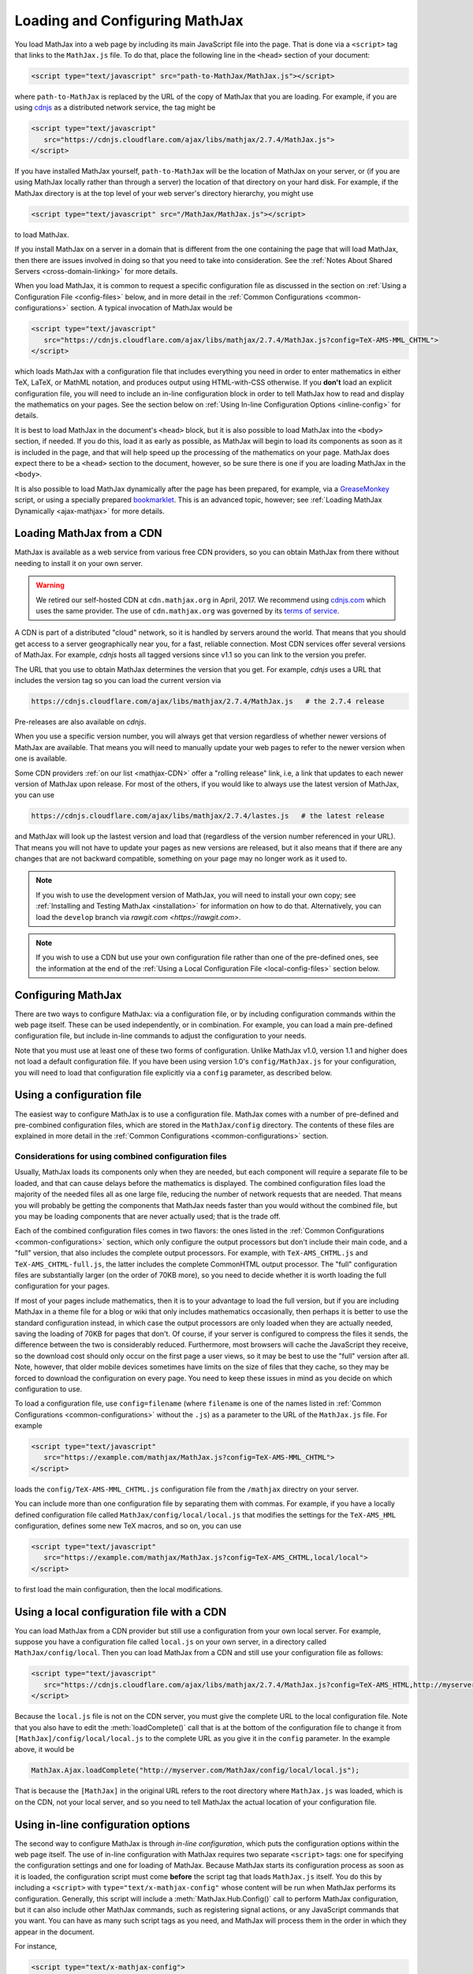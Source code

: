 .. _loading:

*******************************
Loading and Configuring MathJax
*******************************

You load MathJax into a web page by including its main JavaScript file
into the page.  That is done via a ``<script>`` tag that links to the
``MathJax.js`` file.  To do that, place the following line in the ``<head>``
section of your document:

.. code-block:: html

    <script type="text/javascript" src="path-to-MathJax/MathJax.js"></script>

where ``path-to-MathJax`` is replaced by the URL of the copy of MathJax
that you are loading.  For example, if you are using `cdnjs <https://cdnjs.com>`_ as a
distributed network service, the tag might be

.. code-block:: html

    <script type="text/javascript"
       src="https://cdnjs.cloudflare.com/ajax/libs/mathjax/2.7.4/MathJax.js">
    </script>

If you have installed MathJax yourself, ``path-to-MathJax`` will be the
location of MathJax on your server, or (if you are using MathJax locally
rather than through a server) the location of that directory on your hard
disk.  For example, if the MathJax directory is at the top level of your
web server's directory hierarchy, you might use

.. code-block:: html

    <script type="text/javascript" src="/MathJax/MathJax.js"></script>

to load MathJax.

If you install MathJax on a server in a domain that is different from the
one containing the page that will load MathJax, then there are issues
involved in doing so that you need to take into consideration.  See the
:ref:`Notes About Shared Servers <cross-domain-linking>` for more details.

When you load MathJax, it is common to request a specific
configuration file as discussed in the section on :ref:`Using a
Configuration File <config-files>` below, and in more detail in the
:ref:`Common Configurations <common-configurations>` section.  A
typical invocation of MathJax would be

.. code-block:: html

    <script type="text/javascript"
       src="https://cdnjs.cloudflare.com/ajax/libs/mathjax/2.7.4/MathJax.js?config=TeX-AMS-MML_CHTML">
    </script>

which loads MathJax with a configuration file that includes everything
you need in order to enter mathematics in either TeX, LaTeX, or MathML
notation, and produces output using HTML-with-CSS otherwise.  If you
**don't** load an explicit configuration file, you will need to
include an in-line configuration block in order to tell MathJax how to
read and display the mathematics on your pages.  See the section below
on :ref:`Using In-line Configuration Options <inline-config>` for
details.

It is best to load MathJax in the document's ``<head>`` block, but it
is also possible to load MathJax into the ``<body>`` section, if
needed.  If you do this, load it as early as possible, as
MathJax will begin to load its components as soon as it is included in
the page, and that will help speed up the processing of the
mathematics on your page.  MathJax does expect there to be a
``<head>`` section to the document, however, so be sure there is one
if you are loading MathJax in the ``<body>``.

It is also possible to load MathJax dynamically after the page has
been prepared, for example, via a `GreaseMonkey
<http://www.greasespot.net/>`_ script, or using a specially prepared
`bookmarklet <http://en.wikipedia.org/wiki/Bookmarklet>`_.  This is an
advanced topic, however; see :ref:`Loading MathJax Dynamically
<ajax-mathjax>` for more details.

.. _loading-CDN:

Loading MathJax from a CDN
==========================

MathJax is available as a web service from various free CDN providers, so you
can obtain MathJax from there without needing to install it on your own
server.

.. warning::

  We retired our self-hosted CDN at ``cdn.mathjax.org`` in April, 2017.
  We recommend using `cdnjs.com <https://cdnjs.com>`_ which uses the same provider.
  The use of ``cdn.mathjax.org`` was governed by its `terms of service
  <https://www.mathjax.org/mathjax-cdn-terms-of-service/>`_.



A CDN is part of a distributed "cloud" network, so it is
handled by servers around the world.  That means that you should get access
to a server geographically near you, for a fast, reliable connection.
Most CDN services offer several versions of MathJax. For example, `cdnjs`
hosts all tagged versions since v1.1 so you can link to the version
you prefer.

The URL that you use to obtain MathJax determines the version that you
get. For example, `cdnjs` uses a URL that includes the version tag so
you can load the current version via

.. code-block::  sh

  https://cdnjs.cloudflare.com/ajax/libs/mathjax/2.7.4/MathJax.js   # the 2.7.4 release

Pre-releases are also available on `cdnjs`.

When you use a specific version number, you will always get that
version regardless of whether newer versions of MathJax are available.
That means you will need to manually update your web pages to refer to
the newer version when one is available.

Some CDN providers :ref:`on our list <mathjax-CDN>` offer a "rolling
release" link, i.e, a link that updates to each newer version of
MathJax upon release.  For most of the others, if you would like to
always use the latest version of MathJax, you can use

.. code-block::  sh

  https://cdnjs.cloudflare.com/ajax/libs/mathjax/2.7.4/lastes.js   # the latest release

and MathJax will look up the lastest version and load that (regardless
of the version number referenced in your URL).  That means you will
not have to update your pages as new versions are released, but it
also means that if there are any changes that are not backward
compatible, something on your page may no longer work as it used to.

.. note::

   If you wish to use the development version of
   MathJax, you will need to install your own copy; see :ref:`Installing
   and Testing MathJax <installation>` for information on how to do that.
   Alternatively, you can load the ``develop`` branch via `rawgit.com <https://rawgit.com>`.

.. note::
   
   If you wish to use a CDN but use your own configuration file
   rather than one of the pre-defined ones, see the information at the
   end of the :ref:`Using a Local Configuration File
   <local-config-files>` section below.


Configuring MathJax
===================

There are two ways to configure MathJax:  via a configuration file, or by
including configuration commands within the web page itself.  These can be
used independently, or in combination.  For example, you can load a main
pre-defined configuration file, but include in-line commands to
adjust the configuration to your needs.

Note that you must use at least one of these two forms of configuration.
Unlike MathJax v1.0, version 1.1 and higher does not load a default
configuration file.  If you have been using version 1.0's
``config/MathJax.js`` for your configuration, you will need to load that
configuration file explicitly via a ``config`` parameter, as described
below.


.. _config-files:

Using a configuration file
==========================

The easiest way to configure MathJax is to use a configuration file.
MathJax comes with a number of pre-defined and pre-combined configuration files,
which are stored in the ``MathJax/config`` directory.
The contents of these
files are explained in more detail in the :ref:`Common Configurations <common-configurations>` section.

Considerations for using combined configuration files
-----------------------------------------------------

Usually, MathJax loads its components only when they are needed, but each
component will require a separate file to be loaded, and that can cause
delays before the mathematics is displayed.  The combined configuration
files load the majority of the needed files all as one large file, reducing
the number of network requests that are needed.  That means you will
probably be getting the components that MathJax needs faster than you would
without the combined file, but you may be loading components that are never
actually used; that is the trade off.

Each of the combined configuration files comes in two flavors: the
ones listed in the :ref:`Common Configurations
<common-configurations>` section, which only configure the output
processors but don't include their main code, and a "full" version, that
also includes the complete output processors.  For example, with
``TeX-AMS_CHTML.js`` and ``TeX-AMS_CHTML-full.js``, the latter
includes the complete CommonHTML output processor.  The "full"
configuration files are substantially larger (on the order of 70KB
more), so you need to decide whether it is worth loading the full
configuration for your pages.

If most of your pages include mathematics, then it is to your advantage to
load the full version, but if you are including MathJax in a theme file for
a blog or wiki that only includes mathematics occasionally, then perhaps it
is better to use the standard configuration instead, in which case the
output processors are only loaded when they are actually needed, saving the
loading of 70KB for pages that don't.  Of course, if your server is
configured to compress the files it sends, the difference between the two
is considerably reduced.  Furthermore, most browsers will cache the
JavaScript they receive, so the download cost should only occur on the
first page a user views, so it may be best to use the "full" version after
all.  Note, however, that older mobile devices sometimes have limits on the size
of files that they cache, so they may be forced to download the
configuration on every page.  You need to keep these issues in mind as you
decide on which configuration to use.

To load a configuration file, use ``config=filename`` (where
``filename`` is one of the names listed in :ref:`Common Configurations
<common-configurations>` without the ``.js``) as a parameter to the
URL of the ``MathJax.js`` file.  For example

.. code-block:: html

    <script type="text/javascript"
       src="https://example.com/mathjax/MathJax.js?config=TeX-AMS-MML_CHTML">
    </script>

loads the ``config/TeX-AMS-MML_CHTML.js`` configuration file from the
``/mathjax`` directry on your server.

You can include more than one configuration file by separating them with
commas.  For example, if you have a locally defined configuration file
called ``MathJax/config/local/local.js`` that modifies the settings for the
``TeX-AMS_HML`` configuration, defines some new TeX macros, and so on, you
can use

.. code-block:: html

    <script type="text/javascript"
       src="https://example.com/mathjax/MathJax.js?config=TeX-AMS_CHTML,local/local">
    </script>

to first load the main configuration, then the local modifications.


.. _local-config-files:

Using a local configuration file with a CDN
===========================================

You can load MathJax from a CDN provider but still use a
configuration from your own local server.  For example, suppose you
have a configuration file called ``local.js`` on your own server, in a
directory called ``MathJax/config/local``.  Then you can load MathJax
from a CDN and still use your configuration file as follows:

.. code-block:: html

    <script type="text/javascript"
       src="https://cdnjs.cloudflare.com/ajax/libs/mathjax/2.7.4/MathJax.js?config=TeX-AMS_HTML,http://myserver.com/MathJax/config/local/local.js">
    </script>

Because the ``local.js`` file is not on the CDN server, you must give
the complete URL to the local configuration file.  Note that you also
have to edit the :meth:`loadComplete()` call that is at the bottom of
the configuration file to change it from
``[MathJax]/config/local/local.js`` to the complete URL as you give it
in the ``config`` parameter.  In the example above, it would be

.. code-block:: javascript

    MathJax.Ajax.loadComplete("http://myserver.com/MathJax/config/local/local.js");

That is because the ``[MathJax]`` in the original URL refers to the
root directory where ``MathJax.js`` was loaded, which is on the CDN,
not your local server, and so you need to tell MathJax the actual
location of your configuration file.


.. _inline-config:

Using in-line configuration options
===================================

The second way to configure MathJax is through `in-line configuration`,
which puts the configuration options within the web page itself. The use
of in-line configuration with MathJax requires two separate  ``<script>``
tags: one for specifying the configuration settings and one for loading of
MathJax.  Because MathJax starts its configuration process as soon as it is
loaded, the configuration script must come **before** the script tag that
loads ``MathJax.js`` itself.  You do this by including a ``<script>`` with
``type="text/x-mathjax-config"`` whose content will be run when
MathJax performs its configuration.  Generally, this script will
include a :meth:`MathJax.Hub.Config()` call to perform MathJax
configuration, but it can also include other MathJax commands, such as
registering signal actions, or any JavaScript commands that you want.
You can have as many such script tags as you need, and MathJax will
process them in the order in which they appear in the document.

For instance,

.. code-block:: html

    <script type="text/x-mathjax-config">
      MathJax.Hub.Config({
        extensions: ["tex2jax.js"],
        jax: ["input/TeX", "output/HTML-CSS"],
        tex2jax: {
          inlineMath: [ ['$','$'], ["\\(","\\)"] ],
          displayMath: [ ['$$','$$'], ["\\[","\\]"] ],
          processEscapes: true
        },
        "HTML-CSS": { fonts: ["TeX"] }
      });
    </script>
    <script type="text/javascript" src="path-to-MathJax/MathJax.js">
    </script>

This example includes the `tex2jax` preprocessor and configures it to use
both the standard :term:`TeX` and :term:`LaTeX` math delimiters.  It uses
the `TeX` input processor and the `HTML-CSS` output processor, and forces the
HTML-CSS processor to use the TeX fonts rather than other locally installed
fonts (e.g., :term:`STIX` fonts).  See the :ref:`configuration options
<configuration>` section (or the comments in the ``config/default.js``
file) for more information about the configuration options that you can
include in the :meth:`MathJax.Hub.Config()` call.  This
configuration does **not** load any pre-defined configuration file.

Note that you can combine in-line configuration with file-based
configuration; simply include ``text/x-mathjax-config`` scripts as above,
but also include ``config=filename`` when you load the ``MathJax.js``
file.  For example, the `tex2jax` preprocessor does **not** enable the TeX
single-dollar in-line math delimiters by default.  You can load one of the
pre-defined configuration files that includes the TeX preprocessor, and use
an in-line configuration block to enable the single-dollar signs, as
in this example:

.. code-block:: html

    <script type="text/x-mathjax-config">
      MathJax.Hub.Config({
        tex2jax: {
          inlineMath: [ ['$','$'], ["\\(","\\)"] ],
          processEscapes: true
        }
      });
    </script>
    <script type="text/javascript" src="path-to-MathJax/MathJax.js?config=TeX-AMS_HTML">
    </script>


.. _plainjs-config:

Using plain JavaScript
======================

Starting with MathJax version 2.3, it is possible to set ``window.MathJax`` to
a configuration object in any JavaScript code before MathJax's startup.
MathJax will then use that object for its initial configuration. For instance
the previous example becomes:

.. code-block:: html

    <script type="text/javascript">
      window.MathJax = {
        tex2jax: {
          inlineMath: [ ['$','$'], ["\\(","\\)"] ],
          processEscapes: true
        }
      };
    </script>
    <script type="text/javascript" src="path-to-MathJax/MathJax.js?config=TeX-AMS_HTML">
    </script>

Similarly to scripts with the custom type ``text/x-mathjax-config``, you can
enter arbitrary code to execute during the configuration phase. You just
need to put that code in an ``AuthorInit`` function:

.. code-block:: html

    <script type="text/javascript">
      window.MathJax = {
        AuthorInit: function () {
          ... initialization code ...
        }
      };
    </script>

Note that this initialization code runs before the
``MathJax.Hub.queue`` is set up, so if you want to queue additional
actions during the `AuthorInit` function, use

.. code-block:: html

    <script type="text/javascript">
      window.MathJax = {
        AuthorInit: function () {
          MathJax.Hub.Register.StartupHook("Begin",function () {
            MathJax.Hub.Queue(
              ... your actions here ...
            )
          });
        }
      };
    </script>



.. _delayStartupUntil:

Configuring MathJax after it is loaded
======================================

Because MathJax begins its configuration process immediately after it is
loaded (so that it can start loading files as quickly as it can), the
configuration blocks for MathJax must come before ``MathJax.js`` is loaded,
so they will be available to MathJax when it starts up.  There are
situations, however, when you might want to put off configuring MathJax
until later in the page.

One such situation is when you have a site that loads MathJax as part of a
theme or template, but want to be able to modify the configuration on
specific pages of the site.  To accomplish this, you need to ask MathJax
to delay its startup configuration until some later time.  MathJax uses
the ``delayStartupUntil`` parameter to control the timing of the startup
sequence.  By default, it is set to ``none``, meaning there is no delay
and MathJax starts configuration right away.

You can set ``delayStartupUntil=onload`` in order to prevent MathJax from
continuing its startup process until the page's onLoad handler fires.  This
allows MathJax to find the ``text/x-mathjax-config`` blocks that occur
anywhere on the page, not just the ones that appear above the ``<script>``
that loads ``MathJax.js``.  It also means that MathJax will not begin
loading any of the files that it needs until then as well, which may delay
the displaying of your mathematics, since the onLoad handler doesn't
execute until all the images and other media are available.  (If you have
used a combined configuration file, however, it already includes all the
main files that MathJax needs, so there is not much loss in delaying the
startup.)

You can set ``delayStartupUntil=configured`` in order to delay the
startup configuration until the :meth:`MathJax.Hub.Configured()`
method is called.  This allows you to delay startup until later on the
page, but then restart the MathJax configuration process as soon as
possible rather than waiting for the entire page to load.  For
example, you could use

.. code-block:: html

    <script type="text/javascript"
       src="path-to-MathJax/MathJax.js?config=TeX-AMS-MML_HTMLorMML&delayStartupUntil=configured">
    </script>

in your theme's header file, and

.. code-block:: html

    <script type="text/javascript">
      MathJax.Hub.Configured()
    </script>

in its footer, so that MathJax will delay setting up until the footer
is reached, but will not have to wait until images and other files are
loaded.  In this way, if you have ``text/x-mathjax-config`` script
tags within the main body of the document, MathJax will read and
process those before continuing its startup.  In this way you can use
a default configuration that can be modified on a page-by-page basis.

Note that :meth:`MathJax.Hub.Configured()` is not called by MathJax;
you must make that call somewhere within the page yourself after the
configuration blocks are set up.  If you do not execute this function,
MathJax will not process any of the math on the page.

.. _queryString:

Additional query string options
===============================

MathJax will check the query string for several other parameters (beyond the ``config`` 
and ``delayStartupUntil`` parameter).

- ``locale=...`` (e.g., ``locale=fr``) determines the localization for the MathJax Menu.
- ``noContrib`` disables the ``[Contrib]`` prefix path for loading
    :ref:`third-party extensions <ThirdParty>` from the (retired) MathJax CDN.
- ``noDOMContentEvent`` (obsolete) provided a work around for using
    the ``DOMContentLoaded`` event to start MathJax's processing phase
- ``NoMathPlayer`` (obsolete) prevents MathJax from trying to use MathPlayer even if MathPlayer is available.


Details of the MathJax configuration process
============================================

Since there are a number of different ways to configure MathJax, it is
important to know how they interact.  The configuration actions are the
following:

1.  Execute ``AuthorInit()`` from in-line ``MathJax = {...}``.
2.  Process any configuration file explicitly specified as a script
    parameter via ``config=``.
3.  Perform author configuration from in-line ``MathJax = {...}``
4.  Process the in-line script body (deprecated), if present.
5.  If delayed startup is requested, wait for the indicated signal.
6.  Process ``text/x-mathjax-config`` config blocks.
7.  Process any config files queued in the configuration's `config` array
    by earlier config code.

Note that ``text/x-mathjax-config`` script blocks must either precede
the ``MathJax.js`` script element, or you must request a delayed
startup.  Otherwise, blocks that follow the ``MathJax.js`` script
element may or may not be available when MathJax runs, and
browser-dependent erratic behavior will result.  Similarly,
``window.MathJax`` must be created before ``MathJax.js`` is loaded.
If you set the ``MathJax`` variable afterward, you may disable
MathJax entirely!
